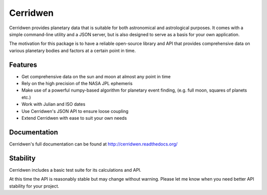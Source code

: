 Cerridwen
=========

Cerridwen provides planetary data that is suitable for both astronomical
and astrological purposes. It comes with a simple command-line utility and
a JSON server, but is also designed to serve as a basis for your own
application.

The motivation for this package is to have a reliable open-source library
and API that provides comprehensive data on various planetary bodies and
factors at a certain point in time.


Features
--------

* Get comprehensive data on the sun and moon at almost any point in time

* Rely on the high precision of the NASA JPL ephemeris

* Make use of a powerful numpy-based algorithm for planetary event
  finding, (e.g. full moon, squares of planets etc.)

* Work with Julian and ISO dates

* Use Cerridwen's JSON API to ensure loose coupling

* Extend Cerridwen with ease to suit your own needs


Documentation
-------------

Cerridwen's full documentation can be found at http://cerridwen.readthedocs.org/

.. image:: https://travis-ci.org/skypher/cerridwen.svg?branch=master
    :target: https://travis-ci.org/skypher/cerridwen


Stability
---------

Cerridwen includes a basic test suite for its calculations and API.

At this time the API is reasonably stable but may change without
warning. Please let me know when you need better API stability for
your project.



